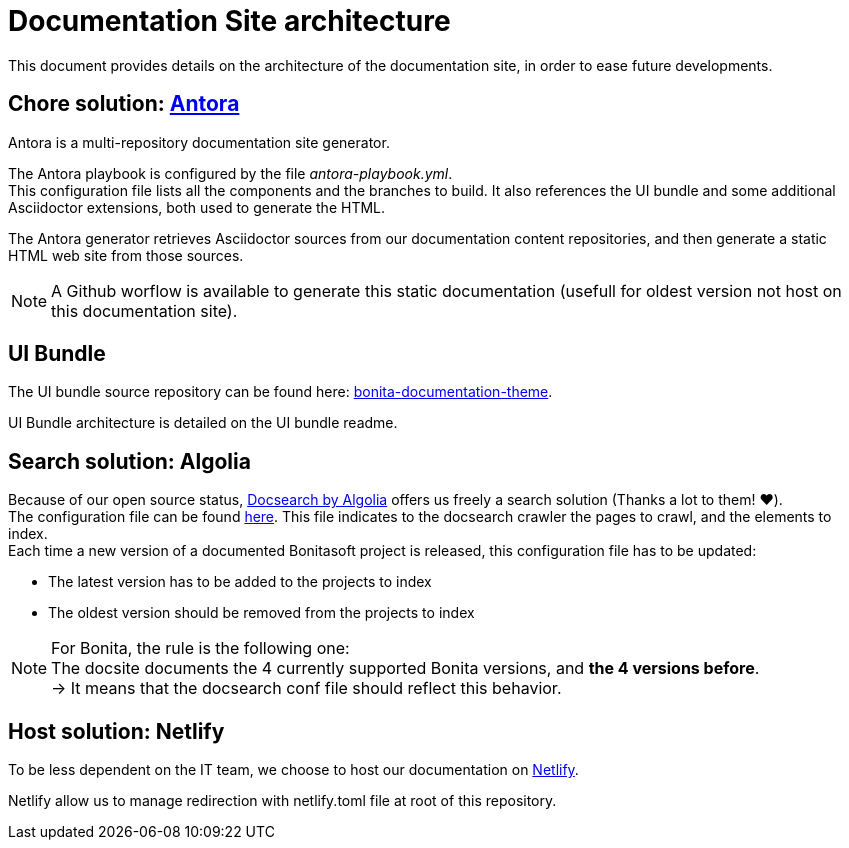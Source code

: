 = Documentation Site architecture

This document provides details on the architecture of the documentation site, in order to ease future developments. 

== Chore solution: https://antora.org/[Antora]

Antora is a multi-repository documentation site generator.

The Antora playbook is configured by the file _antora-playbook.yml_. +
This configuration file lists all the components and the branches to build. It also references the UI bundle and some additional Asciidoctor extensions, both used to generate the HTML.

The Antora generator retrieves Asciidoctor sources from our documentation content repositories, and then generate a static HTML web site from those sources.

[NOTE]
====
A Github worflow is available to generate this static documentation (usefull for oldest version not host on this documentation site).
====

== UI Bundle

The UI bundle source repository can be found here: https://github.com/bonitasoft/bonita-documentation-theme[bonita-documentation-theme].

UI Bundle architecture is detailed on the UI bundle readme. 

== Search solution: Algolia

Because of our open source status, https://docsearch.algolia.com/[Docsearch by Algolia] offers us freely a search solution (Thanks a lot to them! ❤️). +
The configuration file can be found https://github.com/algolia/docsearch-configs/blob/master/configs/bonitasoft.json[here]. This file indicates to the docsearch crawler the pages to crawl, and the elements to index. +
Each time a new version of a documented Bonitasoft project is released, this configuration file has to be updated:

- The latest version has to be added to the projects to index 
- The oldest version should be removed from the projects to index

[NOTE]
====
For Bonita, the rule is the following one: +
The docsite documents the 4 currently supported Bonita versions, and **the 4 versions before**. +
-> It means that the docsearch conf file should reflect this behavior. 
====


== Host solution: Netlify

To be less dependent on the IT team, we choose to host our documentation on https://app.netlify.com/sites/documentation-bonita[Netlify].

Netlify allow us to manage redirection with netlify.toml file at root of this repository.
